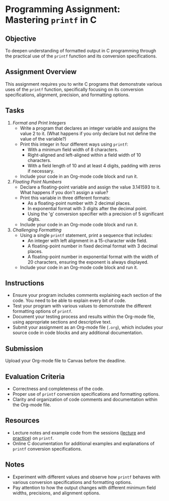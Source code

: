 #+STARTUP: hideblocks overview indent : 
#+OPTIONS: toc:nil num:nil ^:nil : 
* Programming Assignment: Mastering =printf= in C
** Objective
To deepen understanding of formatted output in C programming through
the practical use of the =printf= function and its conversion
specifications.

** Assignment Overview
This assignment requires you to write C programs that demonstrate
various uses of the =printf= function, specifically focusing on its
conversion specifications, alignment, precision, and formatting
options.

** Tasks

1. /Format and Print Integers/
   - Write a program that declares an integer variable and assigns the
     value 2 to it. (What happens if you only declare but not define
     the value of the variable?)
   - Print this integer in four different ways using =printf=:
     + With a minimum field width of 8 characters.
     + Right-aligned and left-aligned within a field width of 10
       characters.
     + With a field length of 10 and at least 4 digits, padding with
       zeros if necessary.
   - Include your code in an Org-mode code block and run it.

2. /Floating Point Numbers/
   - Declare a floating-point variable and assign the value 3.141593
     to it. What happens if you don't assign a value?
   - Print this variable in three different formats:
     + As a floating-point number with 2 decimal places.
     + In exponential format with 3 digits after the decimal point.
     + Using the 'g' conversion specifier with a precision of 5
       significant digits.
   - Include your code in an Org-mode code block and run it.

3. /Challenging Formatting/
   - Using a single =printf= statement, print a sequence that includes:
     + An integer with left alignment in a 15-character wide field.
     + A floating-point number in fixed decimal format with 3 decimal
       places.
     + A floating-point number in exponential format with the width of
       20 characters, ensuring the exponent is always displayed.
   - Include your code in an Org-mode code block and run it.

** Instructions
- Ensure your program includes comments explaining each section of the
  code. You need to be able to explain every bit of code.
- Test your program with various values to demonstrate the different
  formatting options of =printf=.
- Document your testing process and results within the Org-mode file,
  using appropriate sections and descriptive text.
- Submit your assignment as an Org-mode file (~.org~), which includes
  your source code in code blocks and any additional documentation.

** Submission
 Upload your Org-mode file to Canvas before the deadline.

** Evaluation Criteria
- Correctness and completeness of the code.
- Proper use of =printf= conversion specifications and formatting
  options.
- Clarity and organization of code comments and documentation within
  the Org-mode file.

** Resources
- Lecture notes and example code from the sessions ([[https://github.com/birkenkrahe/cpp/blob/main/org/6_printf.org][lecture]] and
  [[https://raw.githubusercontent.com/birkenkrahe/cpp/main/org/6_printf_practice.org][practice]]) on =printf=.
- Online C documentation for additional examples and explanations of
  =printf= conversion specifications.

** Notes
- Experiment with different values and observe how =printf= behaves with
  various conversion specifications and formatting options.
- Pay attention to how the output changes with different minimum field
  widths, precisions, and alignment options.

